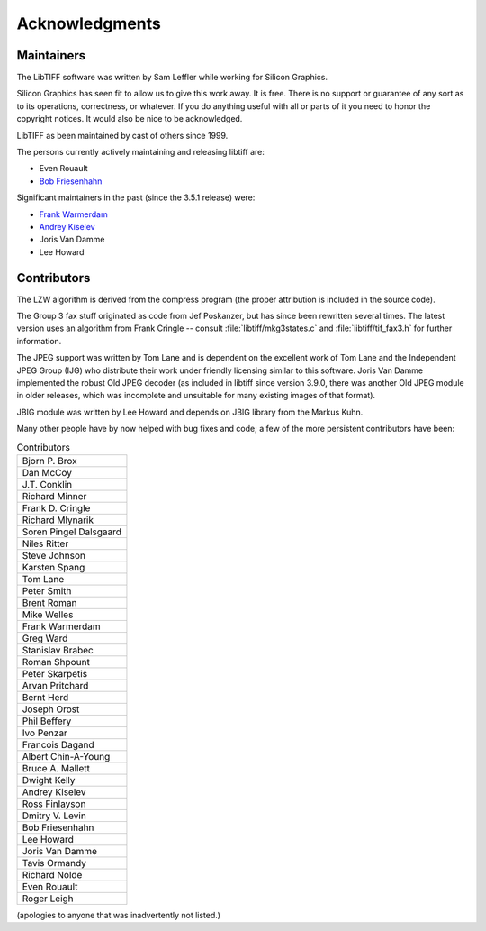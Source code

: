Acknowledgments
===============

.. image:: ../images/ring.gif
    :width: 124
    :alt: ring

Maintainers
-----------

The LibTIFF software was written by Sam Leffler while working for
Silicon Graphics.

Silicon Graphics has seen fit to allow us to give this work away.  It
is free.  There is no support or guarantee of any sort as to its
operations, correctness, or whatever.  If you do anything useful with
all or parts of it you need to honor the copyright notices.  It would
also be nice to be acknowledged.

LibTIFF as been maintained by cast of others since 1999.

The persons currently actively maintaining and releasing libtiff are:

* Even Rouault
* `Bob Friesenhahn <bfriesen@GraphicsMagick.org>`_

Significant maintainers in the past (since the 3.5.1 release) were:

* `Frank Warmerdam <http://pobox.com/~warmerdam>`_
* `Andrey Kiselev <dron@ak4719.spb.edu>`_
* Joris Van Damme
* Lee Howard


Contributors
------------

The LZW algorithm is derived from the compress program (the proper attribution
is included in the source code).

The Group 3 fax stuff originated as code from Jef Poskanzer, but has since
been rewritten several times.  The latest version uses an algorithm from
Frank Cringle -- consult :file:`libtiff/mkg3states.c` and
:file:`libtiff/tif_fax3.h` for further information.

The JPEG support was written by Tom Lane and is dependent on the
excellent work of Tom Lane and the Independent JPEG Group (IJG) who distribute
their work under friendly licensing similar to this software. Joris Van Damme
implemented the robust Old JPEG decoder (as included in libtiff since version
3.9.0, there was another Old JPEG module in older releases, which was
incomplete and unsuitable for many existing images of that format).

JBIG module was written by Lee Howard and depends on JBIG library from the Markus
Kuhn.

Many other people have by now helped with bug fixes and code; a few of
the more persistent contributors have been:

.. list-table:: Contributors
    :widths: 10
    :header-rows: 0

    * - Bjorn P. Brox
    * - Dan McCoy
    * - J.T. Conklin
    * - Richard Minner
    * - Frank D. Cringle
    * - Richard Mlynarik
    * - Soren Pingel Dalsgaard
    * - Niles Ritter
    * - Steve Johnson
    * - Karsten Spang
    * - Tom Lane
    * - Peter Smith
    * - Brent Roman
    * - Mike Welles
    * - Frank Warmerdam
    * - Greg Ward
    * - Stanislav Brabec
    * - Roman Shpount
    * - Peter Skarpetis
    * - Arvan Pritchard
    * - Bernt Herd
    * - Joseph Orost
    * - Phil Beffery
    * - Ivo Penzar
    * - Francois Dagand
    * - Albert Chin-A-Young
    * - Bruce A. Mallett
    * - Dwight Kelly
    * - Andrey Kiselev
    * - Ross Finlayson
    * - Dmitry V. Levin
    * - Bob Friesenhahn
    * - Lee Howard
    * - Joris Van Damme
    * - Tavis Ormandy
    * - Richard Nolde
    * - Even Rouault
    * - Roger Leigh

(apologies to anyone that was inadvertently not listed.)
